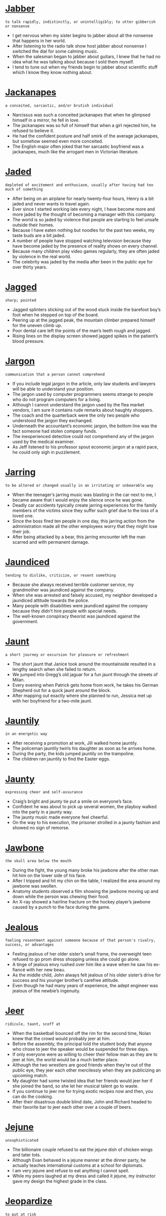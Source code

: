 * [[https://wordsinasentence.com/jabber-in-a-sentence/][Jabber]]

  =to talk rapidly, indistinctly, or unintelligibly; to utter gibberish or nonsense=

  - I get nervous when my sister begins to jabber about all the nonsense that happens in her world.
  - After listening to the radio talk show host jabber about nonsense I switched the dial for some calming music.
  - When the salesman began to jabber about guitars, I knew that he had no idea what he was talking about because I sold them myself.
  - I tend to tune out when my friends begin to jabber about scientific stuff which I know they know nothing about.


* [[https://wordsinasentence.com/jackanapes-in-a-sentence/][Jackanapes]]

  =a conceited, sarcastic, and/or brutish individual=

  - Narcissus was such a conceited jackanapes that when he glimpsed himself in a mirror, he fell in love.
  - The jackanapes was so full of himself that when a girl rejected him, he refused to believe it.
  - He had the confident posture and half smirk of the average jackanapes, but somehow seemed even more conceited.
  - The English major often joked that her sarcastic boyfriend was a jackanapes, much like the arrogant men in Victorian literature.


* [[https://wordsinasentence.com/jaded-in-a-sentence/][Jaded]]

  =depleted of excitement and enthusiasm, usually after having had too much of something=

  - After being on an airplane for nearly twenty-four hours, Henry is a bit jaded and never wants to travel again.
  - Ever since I started working late every night, I have become more and more jaded by the thought of becoming a manager with this company. 
  - The world is so jaded by violence that people are starting to feel unsafe outside their homes.
  - Because I have eaten nothing but noodles for the past two weeks, my taste buds are a bit jaded.
  - A number of people have stopped watching television because they have become jaded by the presence of reality shows on every channel. 
  - Because many children play video games regularly, they are often jaded by violence in the real world.
  - The celebrity was jaded by the media after been in the public eye for over thirty years. 


* [[https://wordsinasentence.com/jagged-in-a-sentence/][Jagged]]

  =sharp; pointed=

  - Jagged splinters sticking out of the wood stuck inside the barefoot boy’s foot when he stepped on top of the board.
  - Peering up at the jagged peak, the mountain climber prepared himself for the uneven climb up.
  - Poor dental care left the points of the man’s teeth rough and jagged.
  - Rising lines on the display screen showed jagged spikes in the patient’s blood pressure.


* [[https://wordsinasentence.com/jargon-in-a-sentence/][Jargon]]

  =communication that a person cannot comprehend=

  - If you include legal jargon in the article, only law students and lawyers will be able to understand your position.
  - The jargon used by computer programmers seems strange to people who do not program computers for a living.
  - Although I cannot understand the jargon used by the flea market vendors, I am sure it contains rude remarks about haughty shoppers. 
  - The coach and the quarterback were the only two people who understood the jargon they exchanged. 
  - Underneath the accountant’s economic jargon, the bottom line was the fact someone had stolen company funds.
  - The inexperienced detective could not comprehend any of the jargon used by the medical examiner.
  - As Jeff listened to his professor spout economic jargon at a rapid pace, he could only sigh in puzzlement.


* [[https://wordsinasentence.com/jarring-in-a-sentence/][Jarring]]

  =to be altered or changed usually in an irritating or unbearable way=

  - When the teenager’s jarring music was blasting in the car next to me, I became aware that I would enjoy the silence once he was gone.
  - Deadly car accidents typically create jarring experiences for the family members of the victims since they suffer such grief due to the loss of a loved one.
  - Since the boss fired ten people in one day, this jarring action from the administration made all the other employees worry that they might lose their job.
  - After being attacked by a bear, this jarring encounter left the man scarred and with permanent damage.


* [[https://wordsinasentence.com/jaundiced-in-a-sentence/][Jaundiced]]

  =tending to dislike, criticize, or resent something=

  - Because she always received terrible customer service, my grandmother was jaundiced against the company.
  - When she was arrested and falsely accused, my neighbor developed a jaundiced attitude towards the police.
  - Many people with disabilities were jaundiced against the company because they didn’t hire people with special needs.
  - The well-known conspiracy theorist was jaundiced against the government.


* [[https://wordsinasentence.com/jaunt-in-a-sentence/][Jaunt]]

  =a short journey or excursion for pleasure or refreshment=

  - The short jaunt that Janice took around the mountainside resulted in a lengthy search when she failed to return.
  - We jumped into Gregg’s old jaguar for a fun jaunt through the streets of Milan.
  - Every evening when Patrick gets home from work, he takes his German Shepherd out for a quick jaunt around the block.
  - After mapping out exactly where she planned to run, Jessica met up with her boyfriend for a two-mile jaunt.


* [[https://wordsinasentence.com/jauntily-in-a-sentence/][Jauntily]]

  =in an energetic way=

  - After receiving a promotion at work, Jill walked home jauntily.
  - The policeman jauntily twirls his daughter as soon as he arrives home.
  - During the party, the kids jumped jauntily on the trampoline.
  - The children ran jauntily to find the Easter eggs.


* [[https://wordsinasentence.com/jaunty-in-a-sentence/][Jaunty]]

  =expressing cheer and self-assurance=

  - Craig’s bright and jaunty tie put a smile on everyone’s face.
  - Confident he was about to pick up several women, the playboy walked into the party in a jaunty way.
  - The jaunty music made everyone feel cheerful.
  - On the way to his execution, the prisoner strolled in a jaunty fashion and showed no sign of remorse.  


* [[https://wordsinasentence.com/jawbone-in-a-sentence/][Jawbone]]

  =the skull area below the mouth=

  - During the fight, the young many broke his jawbone after the other man hit him on the lower side of his face.
  - After I tripped and hit my chin on the table, I realized the area around my jawbone was swollen.
  - Anatomy students observed a film showing the jawbone moving up and down while the person was chewing their food.
  - An X-ray showed a hairline fracture on the hockey player’s jawbone caused by a punch to the face during the game.


* [[https://wordsinasentence.com/jealous-in-a-sentence/][Jealous]]

  =feeling resentment against someone because of that person's rivalry, success, or advantages=

  - Feeling jealous of her older sister’s small frame, the overweight teen refused to go prom dress shopping unless she could go alone.
  - A tinge of jealous envy rushed over him like a wave when he saw his ex-fiancé with her new beau.
  - As the middle child, John always felt jealous of his older sister’s drive for success and his younger brother’s carefree attitude. 
  - Even though he had many years of experience, the adept engineer was jealous of the newbie’s ingenuity.


* [[https://wordsinasentence.com/jeer-in-a-sentence/][Jeer]]

  =ridicule, taunt, scoff at=

  - When the basketball bounced off the rim for the second time, Nolan knew that the crowd would probably jeer at him.
  - Before the assembly, the principal told the student body that anyone who chose to jeer the speaker would be suspended for three days.
  - If only everyone were as willing to cheer their fellow man as they are to jeer at him, the world would be a much better place.
  - Although the two wrestlers are good friends when they’re out of the public eye, they jeer each other mercilessly when they are publicizing an upcoming match.
  - My daughter had some twisted idea that her friends would jeer her if she joined the band, so she let her musical talent go to waste.
  - If you continue to jeer me for trying exotic recipes now and then, you can do the cooking.
  - After their disastrous double blind date, John and Richard headed to their favorite bar to jeer each other over a couple of beers.


* [[https://wordsinasentence.com/jejune-in-a-sentence/][Jejune]]

  =unsophisticated=

  - The billionaire couple refused to eat the jejune dish of chicken wings and tater tots.
  - Although Evan behaved in a jejune manner at the dinner party, he actually teaches international customs at a school for diplomats. 
  - I am very jejune and refuse to eat anything I cannot spell.
  - While my peers laughed at my dress and called it jejune, my instructor gave my design the highest grade in the class.  


* [[https://wordsinasentence.com/jeopardize-in-a-sentence/][Jeopardize]]

  =to put at risk=

  - Do not jeopardize your good grade by failing to turn in your assignment.
  - Since I do not want to jeopardize my employment, I always complete my daily goals. 
  - The building of the factory near the lake might jeopardize the water’s ecosystem.
  - When questioned about the investigation, the detective refused to say anything because he did not want to jeopardize the case.
  - During his speech, the president vowed he would never jeopardize the country’s safety by cutting the military budget. 
  - James is going to jeopardize his job if he does not start arriving to work on time.
  - If you do not follow the safety instructions, you will jeopardize your health.


* [[https://wordsinasentence.com/jeopardy-in-a-sentence/][Jeopardy]]

  =at risk of loss or harm=

  - If you do not take your medicine, you will put your health in jeopardy.
  - Do you not care that you are placing your home in jeopardy by making it a part of your gambling wager?
  - Taking such a financial risk could put your retirement income in jeopardy.
  - Because the athlete has been arrested twice on domestic abuse charges, his position on the team is now  in jeopardy.


* [[https://wordsinasentence.com/jeremiad-in-a-sentence/][Jeremiad]]

  =a long, sad list of complaints, sometimes produced as a literary work=

  - The elegantly written book was actually a jeremiad that laid out the author’s complaints against the current government.
  - Leaving a rambling jeremiad, the editor’s note criticized what he saw as censorship and wrongdoing.
  - The company ignored the worker’s sad list of complaints and threw away his written jeremiad.
  - I wrote a jeremiad, blasting my list of grievances all over my internet blog.


* [[https://wordsinasentence.com/jest-in-a-sentence/][Jest]]

  =words that are spoken as humor=

  - When confronted by the teacher, the student said his words were in jest and not meant to be taken seriously. 
  - I only spoke in jest so please forgive me for hurting your feelings. 
  - While Jim made the statement in jest, his stern boss did not welcome his inappropriate humor.
  - My serious father did not appreciate the words I said in jest.
  - Since we know Mark loves his wife, we take his rude remarks about her in jest. 
  - The strict judge warned the witness about making statements in jest while giving testimony.
  - When Thad made his remark in jest, he had no idea his coworker would view the joke as sexual harassment. 


* [[https://wordsinasentence.com/jettison-in-a-sentence/][Jettison]]

  =to eliminate something=

  - In order to conserve fuel, the pilot was forced to jettison some of his passengers’ suitcases.
  - The company president’s decision to jettison most of the workforce was made in order to save the business from bankruptcy. 
  - Because the new stroller is not selling well, the company has decided to jettison it from their product line. 
  - Keep the good memories in your heart and jettison the bad ones.
  - Since the current conduct policy is not showing positive results, the principal has decided to jettison the plan and design a new system.
  - The pilot will jettison the bombs as soon as the plane is over the target area.
  - To run a successful hotel, staff members should jettison the idea of simply selling rooms and focus on creating lasting relationships with customers.


* [[https://wordsinasentence.com/jibe-in-a-sentence/][Jibe]]

  =to agree; harmonize=

  - The findings of the court did not jibe with the testimony of the witness, angering the judge.
  - When I interview a candidate for a position in my company, I try to find out if he or she will jibe with the others who work in the office.
  - Our teacher’s style did not jibe well with the students, causing the parent body to request that the school find someone new.
  - The manager stressed that customer’s perceptions of the deals offered in the store do not always jibe with reality.


* [[https://wordsinasentence.com/jingoism-in-a-sentence/][Jingoism]]

  =extreme patriotism for one’s country that often shows itself through aggression towards other nations=

  - The man’s jingoism led him to attempt to destroy a federal building as a show of loyalty for his own nation.
  - When the invading troops showed jingoism by burning down schools and churches, their leaders reprimanded them.
  - The dictator’s jingoism caused him to constantly rant about his nation’s superiority while threatening his rivals with war.
  - During wars, soldiers risk being caught up in jingoism and acting overly aggressive with their enemies.


  - I lied on my resume and fear this big mistake could jinx my chances of snaring a great job.
  - Because I'm superstitious, I often worry that saying certain things or doing certain things will jinx my chances for a future pregnancy.
  - Being a negative nancy will jinx my chances of getting what I want in life.
  - Because her past marriage failed, the woman is worried she will jinx her relationship if she ties the knot again.


* [[https://wordsinasentence.com/jittery-in-a-sentence/][Jittery]]

  =shaky and nervous=

  - The nervous puppy is always jittery when we go to see the vet.
  - Shaking from too many cups of coffee, the jittery typist could barely keep her hands still.
  - During her performance, the nervous dancer was jittery on stage.
  - Anxious about his wedding day, the jittery groom felt he was always on edge.


* [[https://wordsinasentence.com/jockey-in-a-sentence/][Jockey]]

  =one who rides racehorses competitively=

  - Jockeys must be brave to ride horses at high speeds in such tight quarters.
  - The less a jockey weighs, the faster his horse can run.
  - I cannot be a jockey because horse racing is too dangerous for me.
  - A horse jockey’s uniform is called “silks” or “colors” and is usually designed by the horse’s owner.


* [[https://wordsinasentence.com/jocose-in-a-sentence/][Jocose]]

  =playful; humurous=

  - Robert is well known for his jocose disposition, always makes everyone around him laugh.
  - I could not help but wonder why the medical paper was written with a distinct jocose and jovial ring, which seemed so out of place.
  - The man’s pet monkey is habitually jocose and full of jest, but that ends when the monkey feels threatened.
  - Willie figured that a jocose attitude would work well in a job interview, but he could not have been more wrong.


* [[https://wordsinasentence.com/jocular-in-a-sentence/][Jocular]]

  =characterized by joking; humorous or playful=

  - The jocular man is known for his funny punchlines.
  - Her jocular personality always made the customers smile.
  - You could tell by his serious tone of voice that he wasn't in a jocular mood.
  - Hoping to ease up the audience, the host tried being a little more jocular by telling jokes.
  - As jocular as you are, I'm surprised you aren't a Vegas comedian yet!
  -  I am in a bad mood, so save your jocular 'Your Momma Jokes' for another day!
  - Cheer up your mother by telling a jocular childhood story. 


* [[https://wordsinasentence.com/jocund-in-a-sentence/][Jocund]]

  =in high spirits; cheery=

  - Because Patrick was feeling quite jocund after drinking a few beers, he could not stop smiling.
  - The jocund song put everyone in a happy frame of mind.
  - As soon as I walked towards the front door of the luxury hotel, a jocund doorman greeted me with a smile.
  - The balloons changed the sick little girl’s gloomy mood to a jocund one.
  - Since Cara always appears to have a jocund outlook on life, she surprised everyone when she mentioned her battle with depression. 
  - The soldiers were jocund as they stepped off the plane and into the arms of their waiting families.
  - With jocund steps, the defendant exited the courthouse after being found not guilty of all charges.


* [[https://wordsinasentence.com/joie-de-vivre-in-a-sentence/][Joie de Vivre]]

  =ecstatic enjoyment of life=

  - Everyone should practice Joie de Vivre, enjoying life to the absolute fullest regardless of what bad things may happen along the way.
  - Joie de Vivre is the concept of enjoying life with enthusiasm, tackling every day with energy and finding the good in everything.
  - If you know someone that is constantly happy, smiling, and laughing no matter what, you know someone that practices Joie de Vivre.
  - Many of us more quiet individuals cannot understand people that employ Joie de Vivre, finding their enthusiasm and energy to be mildly irritating.


* [[https://wordsinasentence.com/joint-in-a-sentence/][Joint]]

  =shared or made by two or more entities=

  - This is a joint project that my partner and I must work on to complete on time for chemistry class.
  - This joint bank account is held by both me and my father, since I am too young to have a bank account opened in my name alone.
  - Our home is under joint ownership, being the property of both myself and my wife, since we believe sharing responsibility is an important part of our marriage.
  - Because my friend and I both borrowed money from the same person, we owe him a joint debt, each owing him fifty dollars apiece.


* [[https://wordsinasentence.com/joist-in-a-sentence/][Joist]]

  =a wooden or metal beam that serves as a support for the ceiling or floor=

  - Chipotle has an industrial décor that enables guests to see the long metal joist that runs across the ceiling and supports the roof.
  - The Habitat for Humanity worker drilled into the wooden joist that stretched from the edge of the room to the top of the roof.
  - The dusty old barn had several cobwebs hanging from the splintered joist that held up the ceiling.
  - He laid the final joist parallel to the other wooden beams and the foundation for the stage was set.


* [[https://wordsinasentence.com/jolt-in-a-sentence/][Jolt]]

  =to push or shake abruptly and roughly=

  - We hope that the new stores opening in the downtown will help jolt the economy back to life.
  - The sudden jolt of electricity shocked Pat back to life as she was being rushed to the hospital.
  - The alarm sounded at five in the morning, waking me up with a jolt.
  - Wendy felt a sudden jolt just after she made a right turn onto Brown Street, making her suspect that a tire had blown out.


* [[https://wordsinasentence.com/jostle-in-a-sentence/][Jostle]]

  =to compete or struggle for something=

  - As soon as the coach makes the announcement, the football players will start to jostle for the position of team captain.
  - The competing banks jostle to get new customers.
  - In the cafeteria, the students rush through the lines and jostle to get the best tables near the windows.
  - The reality show contestants will jostle to win a million dollars. 
  - During the winter, the animals jostle for the limited food resources. 
  - On the battlefield, the knights will jostle for the affections of the king’s daughter.
  - Whenever the famous actor dines in our restaurant, the servers jostle to see who can wait on him and earn a nice tip.


* [[https://wordsinasentence.com/jovial-in-a-sentence/][Jovial]]

  =warm and friendly=

  - Stories describe Santa Claus as a jovial man who gives toys to children.
  - During the game, the winning team’s fans were jovial and bought drinks for everyone in the bar. 
  - It is hard to make friends if you do not have a jovial personality that sends out welcoming vibes.
  - Because Janet was not jovial at her party, many guests left early. 
  - The cruise director is a jovial woman who tries to befriend everyone on the ship.
  - Unlike many actors, Robert is always in a jovial mood and never fails to greet his fans with a warm smile.
  - The jovial hostess made us feel at home as soon as we walked into the restaurant.


* [[https://wordsinasentence.com/joyful-in-a-sentence/][Joyful]]

  =feeling happy and cheerful=

  - Making a joyful noise, the choir smiled as they sang their cheerful hymn.
  - Their daughter’s joyful birth made the couple excited beyond belief.
  - The toddler’s sweet smile brought a joyful grin to her mother’s face.
  - Though the wedding was supposed to be a joyful event, it was filled with sadness instead of happiness.


* [[https://wordsinasentence.com/joyous-in-a-sentence/][Joyous]]

  =full of joy; happy=

  - A joyous celebration such as this requires cake, music, and elaborate decorations!
  - The smile that exuded from her lips confirmed that the joyous news of the baby’s birth had reached his mother.
  - Blissful and joyous, the jubilant parade seemed to carry on for miles.
  - The joyous feast was attended by all of the medieval royalty as well as a few knights.


* [[https://wordsinasentence.com/jubilant-in-a-sentence/][Jubilant]]

  =filled with joy=

  - I am jubilant to learn that my sister is finally having a baby.
  - Crissy could not control her jubilant emotions after winning the lottery.
  - Laughing always puts me in a jubilant mood.
  - Happy and jubilant as ever, the little boy read off his Christmas wish list to Santa Clause.
  - Lost for hours, the girl finally made found her way back home, leaving the community cheerful and jubilant.
  - All I could do was my jubilant dance after finding out that I don't have cancer!
  - A horror film is suddenly not so scary when you switch in jubilant music.


* [[https://wordsinasentence.com/judicial-review-in-a-sentence/][Judicial review]]

  =a high courts review of a ruling by a lower court or actions of the legislative branch=

  - During the judicial review, the judge considered all of the evidence that had been presented to the lower court judge.
  - A judicial review was ordered so that the judge could be sure that the foreclosures were carried out legally.
  - While a high-court judicial review is conducted, the pipeline project will be postponed.
  - During the judicial review, former cases were cited to help the judge make a decision.


* [[https://wordsinasentence.com/judicious-in-a-sentence/][Judicious]]

  =showing intelligence and good judgment=

  - Because of the doctor’s experience, he was a judicious fellow who was well-respected by his colleagues.
  - The experienced software engineer is judicious when it comes to finding the best way to code a software application.
  - Without judicious planning, we will not be able to complete the project on time.
  - Judicious investors will only put their money into stocks which will provide them with hefty profits.
  - My brother made a judicious decision when he married my wonderful sister-in-law.
  - In order to properly prepare the lab report, the scientist had to make judicious observations during the experiment.
  - Running through a crowded store naked is not a good way to show you are a judicious person.


* [[https://wordsinasentence.com/juggernaut-in-a-sentence/][Juggernaut]]

  =a large item that is seen as unstoppable and can destroy anything in its way=

  - With the reveal of its best-selling innovation, the software company has become a juggernaut in the tech industry.
  - Who knew the reality show about the hillbillies would become a juggernaut as the most heavily watched program in the nation?
  - Because our football team has gone undefeated for two years, our competitors view us as a juggernaut.
  - The company predicts its unique mobile phone will become a bestseller and make it a juggernaut in the phone market. 
  - During the football game, every member of the defense was afraid of the offensive player who was a juggernaut at nearly four hundred pounds. 
  - The invading country was a juggernaut that tolerated no resistance when it stormed through the small nation.
  - With over a billion hits each day, Google is the juggernaut of search engines.


* [[https://wordsinasentence.com/jumble-in-a-sentence/][Jumble]]

  =a typically messy pile of things=

  - Most teenage boys leave their things in a messy jumble, making their rooms look more like disaster areas than places of clean habitation.
  - Not willing to sort through the mostly miscellaneous box, I poured its contents into a jumble on the ground so I could see what it contained more easily.
  - The jumble of papers that fell out of my folder are not completely out of order, with worksheets from all of my classes blending together.
  - A junkyard is really nothing more than one big jumble of random odds, ends, and garbage, and most of it even ends up in piles.


* [[https://wordsinasentence.com/junction-in-a-sentence/][Junction]]

  =a location where roads or lines intersect or meet=

  - The city’s main interstates meet at the area known as Spaghetti Junction.
  - In the junction box, you’ll find the interchange where the electric wires cross over each other.
  - The red light at the junction of Fifth and Main is where the accident occurred.
  - Since Ann believes in the supernatural, she thinks it’s possible to summon a demon at the junction between the church and the cemetery.


* [[https://wordsinasentence.com/juncture-in-a-sentence/][Juncture]]

  =an important point in a process or activity=

  - At this juncture, we are unable to continue with the project because of a lack of funding.
  - No one can predict who will win the election at this juncture.
  - After high school, Jacob will be at an important juncture in his life where he must decide between joining the military or going to college. 
  - At what juncture will the prison guards step in and stop the fight?
  - At this juncture, we can only hope the two countries will reach a settlement that will prevent a war.
  - As Sarah nears the age of forty, she is reaching a juncture where she must decide whether or not she wants to have children.
  - When John reaches that juncture where he has lost all his money gambling, he will realize he needs to seek help for his addiction.


* [[https://wordsinasentence.com/junta-in-a-sentence/][Junta]]

  =an armed group that comes into power by using force=

  - Armed with the newest weapons, the junta faced little to no resistance as it drove out the government.  
  - Commanded by an insane general, the junta murdered the president and his cabinet.
  - We fled the country after a junta comprised of former army officers took power.
  - With the junta at the head of the government, the nation is now controlled by the military.


* [[https://wordsinasentence.com/jurisdiction-in-a-sentence/][Jurisdiction]]

  =the valid power to make official decisions and rulings=

  - The probate court has jurisdiction over the validity of wills. 
  - Since the crime took place in China, the Chinese government has jurisdiction of the case.
  - Our state police do not have jurisdiction to follow the criminals into another state. 
  - When the federal judge overturned the decision, he cited the lower court's lack of jurisdiction as part of his reasoning. 


* [[https://wordsinasentence.com/jurisprudence-in-a-sentence/][Jurisprudence]]

  =the part of philosophy that focuses on the origins of the law and the decisions made by the judicial systems=

  - Even in high school, Evan read a great deal on jurisprudence because he knew he wanted to become a lawyer.
  - People who study jurisprudence hope to learn more about the nature and history of laws.
  - In the federal courts, jurisprudence is often used to help make rulings on difficult cases.
  - To simply ignore a legal precedent is to overlook jurisprudence.


* [[https://wordsinasentence.com/jurist-in-a-sentence/][Jurist]]

  =an individual with a deep awareness of the law=

  - Since I know my uncle has been a judge for fifteen years, I highly respect him as a jurist. 
  - Jill may not be an attorney, but her wealth of legal knowledge identifies her as a jurist.
  - By passing the bar examination, a person shows he is a knowledgeable jurist capable of being a successful attorney.
  - Obviously my lawyer wasn’t a jurist because he seemed confused throughout the entire trial.


* [[https://wordsinasentence.com/justice-in-a-sentence/][Justice]]

  =the outcome of using regulations to impartially judge and penalize a person or group accused of a criminal act=

  - Some people believe justice is blind to wealthy individuals because most of them don't receive harsh consequences.
  - When the man who killed my daughter was found not guilty by a jury, I knew there was no justice in the court system.
  - The people in the courtroom waited for the judge to announce the justice that would be administered  to the guilty man. 
  - Do you view capital punishment as a type of justice or a means of revenge?


* [[https://wordsinasentence.com/justifiable-in-a-sentence/][Justifiable]]

  =well founded; rightful=

  - Even though a punch in the nose may not seem to be justifiable to many people, sometimes it just has to be done to get the point across to a bully.
  - As long as a justifiable way to handle the problem is discovered, everyone will be in compliance with it.
  - The only justifiable solution to the deadly epidemic of violence would be in a nonviolent protest.
  - Juries always seemed to provide justifiable reasons for delivering guilty verdicts.


* [[https://wordsinasentence.com/justification-in-a-sentence/][Justification]]

  =an explanation of how something is reasonable or correct=

  - Phillip was fired when he was unable to offer justification for his repeated tardiness to work.
  - When the state government decided to close several public libraries, it used budget cuts as its  justification.
  - There is no justification for police brutality against an unarmed man.
  - Although the defendant confessed to the murder, he refused to offer any justification for his actions.


* [[https://wordsinasentence.com/justify-in-a-sentence/][Justify]]

  =to offer a reasonable explanation for a certain behavior or action=

  - Ted tried to justify his wife’s death with a claim of self-defense.
  - If you have to hurt people to get what you want, then the ends do not justify the means.
  - The insurance company will not approve payment for a procedure if a doctor can't justify the need for the treatment.
  - In court, the attorney tried to justify his client’s violent actions with an insanity defense.


* [[https://wordsinasentence.com/jut-in-a-sentence/][Jut]]

  =to stick out from something in a noticeable way=

  - The edge of the cliff seemed to jut out over the ocean and disappear into a blanket of clouds.
  - Bridget wished that her large nose didn't jut out so far from her face.
  - Diving boards jut out over the deep end of the pool for swimmers to practice flips and tricks.
  - The large tree branches jut out over the lake.


* [[https://wordsinasentence.com/juvenile-in-a-sentence/][Juvenile]]

  =in a manner that is childish and unpleasant or referring to a young person=

  - Cliff may be mayor now, but as a teenager, he was a juvenile delinquent who once spray-painted the police station. 
  - Because I am a vice-president of my company, there is no way I can share such a juvenile presentation with the board.
  - My forty-year-old brother and his friends are still pulling juvenile pranks on each other.
  - Will anyone vote for a presidential candidate who resorts to juvenile behaviors like name calling? 


* [[https://wordsinasentence.com/juxtaposition-in-a-sentence/][Juxtaposition]]

  =the fact of two things being seen or placed closed together with contrasting effect=

  - The reality clearly shows a cultural juxtaposition between rich people and poor people.
  - What impressed me most about the song was its juxtaposition of country and classic soul. 
  - Because my husband and I have never had a dish composed of both Mexican and Italian foods, we were eager to see the juxtaposition the waitress would place in front of us. 
  - The director’s latest film deals with the juxtaposition of love and hate and how the two emotions relate to each other.  
  - Even the art critic was shocked by the juxtaposition of the two art styles in one portrait. 
  - The juxtaposition of the comic books next to the philosophical journals made Jim’s library quite unique.
  - Although I am not a cookie lover, I am intrigued enough by the juxtaposition of the black and white icing to try a Half-Moon cookie. 


